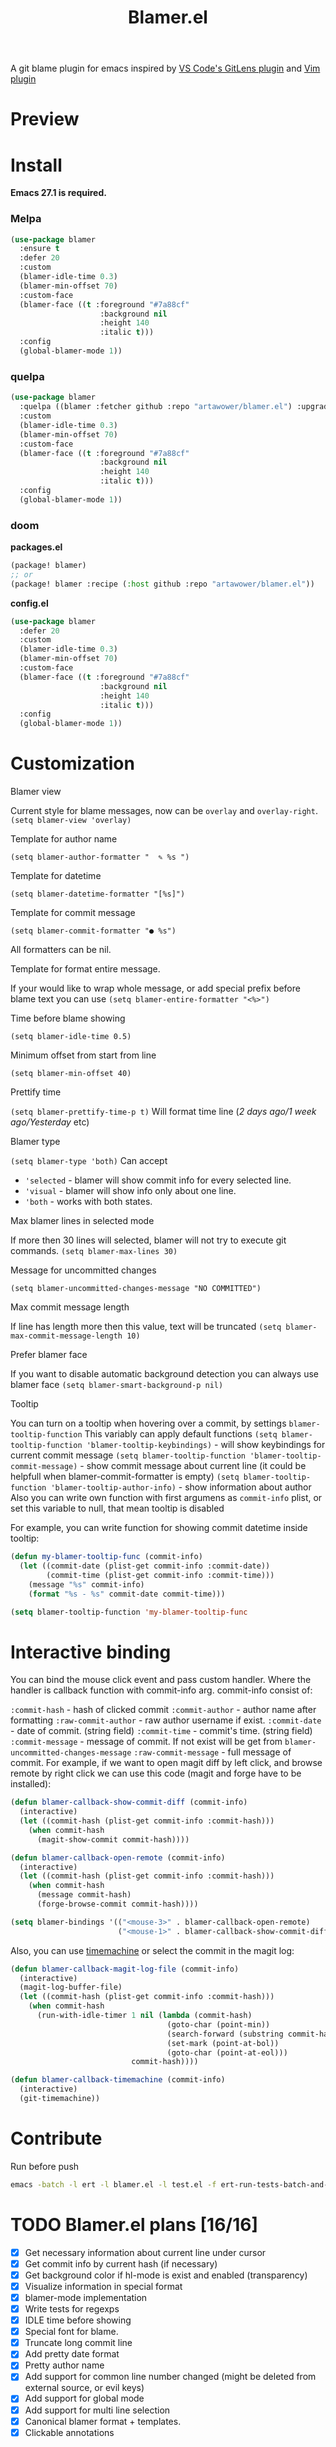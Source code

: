 #+TITLE: Blamer.el
#+html: <img src="./images/evil-monkey.png" align="right" width="16%">
[[https://github.com/artawower/blamer.el/actions/workflows/lint.yml/badge.svg]] [[https://melpa.org/packages/blamer-badge.svg]] [[http://stable.melpa.org/packages/blamer-badge.svg]]

A git blame plugin for emacs inspired by [[https://marketplace.visualstudio.com/items?itemName=eamodio.gitlens][VS Code's GitLens plugin]] and [[https://github.com/APZelos/blamer.nvim][Vim plugin]]

* Preview
[[./images/preview.gif]]

* Install
*Emacs 27.1 is required.*
*** Melpa
#+BEGIN_SRC emacs-lisp
(use-package blamer
  :ensure t
  :defer 20
  :custom
  (blamer-idle-time 0.3)
  (blamer-min-offset 70)
  :custom-face
  (blamer-face ((t :foreground "#7a88cf"
                    :background nil
                    :height 140
                    :italic t)))
  :config
  (global-blamer-mode 1))
#+END_SRC

*** quelpa
#+BEGIN_SRC emacs-lisp
(use-package blamer
  :quelpa ((blamer :fetcher github :repo "artawower/blamer.el") :upgrade t)
  :custom
  (blamer-idle-time 0.3)
  (blamer-min-offset 70)
  :custom-face
  (blamer-face ((t :foreground "#7a88cf"
                    :background nil
                    :height 140
                    :italic t)))
  :config
  (global-blamer-mode 1))
  #+END_SRC

*** doom
*packages.el*
#+BEGIN_SRC emacs-lisp
(package! blamer)
;; or
(package! blamer :recipe (:host github :repo "artawower/blamer.el"))
#+END_SRC

*config.el*
#+BEGIN_SRC emacs-lisp
(use-package blamer
  :defer 20
  :custom
  (blamer-idle-time 0.3)
  (blamer-min-offset 70)
  :custom-face
  (blamer-face ((t :foreground "#7a88cf"
                    :background nil
                    :height 140
                    :italic t)))
  :config
  (global-blamer-mode 1))
  #+END_SRC

* Customization
**** Blamer view
Current style for blame messages, now can be =overlay= and =overlay-right=.
=(setq blamer-view 'overlay)=
**** Template for author name
=(setq blamer-author-formatter "  ✎ %s ")=
**** Template for datetime
=(setq blamer-datetime-formatter "[%s]")=
**** Template for commit message
=(setq blamer-commit-formatter "● %s")=


All formatters can be nil.
#+html: <img src="./images/formatted.jpg" align="center" width="100%">
**** Template for format entire message.
If your would like to wrap whole message, or add special prefix before blame text you can use
=(setq blamer-entire-formatter "<%>")=
**** Time before blame showing
=(setq blamer-idle-time 0.5)=
**** Minimum offset from start from line
=(setq blamer-min-offset 40)=
**** Prettify time
=(setq blamer-prettify-time-p t)=
Will format time line (/2 days ago/1 week ago/Yesterday/ etc)
**** Blamer type
=(setq blamer-type 'both)=
Can accept
- ='selected= - blamer will show commit info for every selected line.
- ='visual= - blamer will show info only about one line.
- ='both= - works with both states.
**** Max blamer lines in selected mode
If more then 30 lines will selected, blamer will not try to execute git commands.
=(setq blamer-max-lines 30)=
**** Message for uncommitted changes
=(setq blamer-uncommitted-changes-message "NO COMMITTED")=
**** Max commit message length
If line has length more then this value, text will be truncated
=(setq blamer-max-commit-message-length 10)=
**** Prefer blamer face
If you want to disable automatic background detection you can always use blamer face
=(setq blamer-smart-background-p nil)=
**** Tooltip
You can turn on a tooltip when hovering over a commit, by settings =blamer-tooltip-function=
This variably can apply default functions
=(setq blamer-tooltip-function 'blamer-tooltip-keybindings)= - will show keybindings for current commit message
=(setq blamer-tooltip-function 'blamer-tooltip-commit-message)= - show commit message about current line
(it could be helpfull when blamer-commit-formatter is empty)
=(setq blamer-tooltip-function 'blamer-tooltip-author-info)= - show information about author
Also you can write own function with first argumens as =commit-info= plist, or set this variable to null, that mean tooltip is disabled

For example, you can write function for showing commit datetime inside tooltip:
#+BEGIN_SRC emacs-lisp
(defun my-blamer-tooltip-func (commit-info)
  (let ((commit-date (plist-get commit-info :commit-date))
        (commit-time (plist-get commit-info :commit-time)))
    (message "%s" commit-info)
    (format "%s - %s" commit-date commit-time)))

(setq blamer-tooltip-function 'my-blamer-tooltip-func
#+END_SRC



* Interactive binding
You can bind the mouse click event and pass custom handler. Where the handler is callback function with commit-info arg.
commit-info consist of:

=:commit-hash= - hash of clicked commit
=:commit-author= - author name after formatting
=:raw-commit-author= - raw author username if exist.
=:commit-date= - date of commit. (string field)
=:commit-time= - commit's time. (string field)
=:commit-message= - message of commit. If not exist will be get from =blamer-uncommitted-changes-message=
=:raw-commit-message= - full message of commit.
For example, if we want to open magit diff by left click, and browse remote by right click we can use this code (magit and forge have to be installed):

#+BEGIN_SRC emacs-lisp
  (defun blamer-callback-show-commit-diff (commit-info)
    (interactive)
    (let ((commit-hash (plist-get commit-info :commit-hash)))
      (when commit-hash
        (magit-show-commit commit-hash))))

  (defun blamer-callback-open-remote (commit-info)
    (interactive)
    (let ((commit-hash (plist-get commit-info :commit-hash)))
      (when commit-hash
        (message commit-hash)
        (forge-browse-commit commit-hash))))

  (setq blamer-bindings '(("<mouse-3>" . blamer-callback-open-remote)
                          ("<mouse-1>" . blamer-callback-show-commit-diff)))
#+END_SRC

Also, you can use [[https://github.com/emacsmirror/git-timemachine][timemachine]] or select the commit in the magit log: 
#+BEGIN_SRC emacs-lisp
  (defun blamer-callback-magit-log-file (commit-info)
    (interactive)
    (magit-log-buffer-file)
    (let ((commit-hash (plist-get commit-info :commit-hash)))
      (when commit-hash
        (run-with-idle-timer 1 nil (lambda (commit-hash)
                                     (goto-char (point-min))
                                     (search-forward (substring commit-hash 0 7))
                                     (set-mark (point-at-bol))
                                     (goto-char (point-at-eol)))
                             commit-hash))))
  
  (defun blamer-callback-timemachine (commit-info)
    (interactive)
    (git-timemachine))
#+END_SRC
* Contribute
Run before push
#+BEGIN_SRC bash
emacs -batch -l ert -l blamer.el -l test.el -f ert-run-tests-batch-and-exit
#+END_SRC

* TODO Blamer.el plans [16/16]
- [X] Get necessary information about current line under cursor
- [X] Get commit info by current hash (if necessary)
- [X] Get background color if hl-mode is exist and enabled (transparency)
- [X] Visualize information in special format
- [X] blamer-mode implementation
- [X] Write tests for regexps
- [X] IDLE time before showing
- [X] Special font for blame.
- [X] Truncate long commit line
- [X] Add pretty date format
- [X] Pretty author name
- [X] Add support for common line number changed (might be deleted from external source, or evil keys)
- [X] Add support for global mode
- [X] Add support for multi line selection
- [X] Canonical blamer format + templates.
- [X] Clickable annotations
